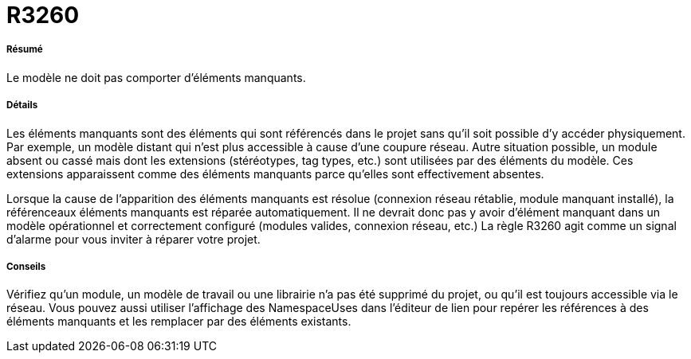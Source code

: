 // Disable all captions for figures.
:!figure-caption:

[[R3260]]

[[r3260]]
= R3260

[[Résumé]]

[[résumé]]
===== Résumé

Le modèle ne doit pas comporter d'éléments manquants.

[[Détails]]

[[détails]]
===== Détails

Les éléments manquants sont des éléments qui sont référencés dans le projet sans qu'il soit possible d'y accéder physiquement. Par exemple, un modèle distant qui n'est plus accessible à cause d'une coupure réseau. Autre situation possible, un module absent ou cassé mais dont les extensions (stéréotypes, tag types, etc.) sont utilisées par des éléments du modèle. Ces extensions apparaissent comme des éléments manquants parce qu'elles sont effectivement absentes.

Lorsque la cause de l'apparition des éléments manquants est résolue (connexion réseau rétablie, module manquant installé), la référenceaux éléments manquants est réparée automatiquement. Il ne devrait donc pas y avoir d'élément manquant dans un modèle opérationnel et correctement configuré (modules valides, connexion réseau, etc.) La règle R3260 agit comme un signal d'alarme pour vous inviter à réparer votre projet.

[[Conseils]]

[[conseils]]
===== Conseils

Vérifiez qu'un module, un modèle de travail ou une librairie n'a pas été supprimé du projet, ou qu'il est toujours accessible via le réseau. Vous pouvez aussi utiliser l'affichage des NamespaceUses dans l'éditeur de lien pour repérer les références à des éléments manquants et les remplacer par des éléments existants.


